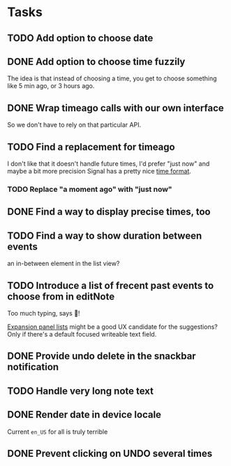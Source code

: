 * Tasks
** TODO Add option to choose date
** DONE Add option to choose time fuzzily
The idea is that instead of choosing a time, you get to choose something like 5 min ago, or 3 hours ago.
** DONE Wrap timeago calls with our own interface
So we don't have to rely on that particular API.
** TODO Find a replacement for timeago
I don't like that it doesn't handle future times, I'd prefer "just now" and maybe a bit more precision
Signal has a pretty nice [[https://github.com/signalapp/Signal-Android/blob/e00f8c94ff8590aeb678ce9bdd71da2866e3ac29/app/src/main/java/org/thoughtcrime/securesms/util/DateUtils.java#L76][time format]].
*** TODO Replace "a moment ago" with "just now"
** DONE Find a way to display precise times, too
** TODO Find a way to show duration between events
an in-between element in the list view?
** TODO Introduce a list of frecent past events to choose from in editNote
Too much typing, says 🦎!

[[https://api.flutter.dev/flutter/material/ExpansionPanelList-class.html][Expansion panel lists]] might be a good UX candidate for the
suggestions? Only if there's a default focused writeable text field.
** DONE Provide undo delete in the snackbar notification
** TODO Handle very long note text
** DONE Render date in device locale
Current =en_US= for all is truly terrible
** DONE Prevent clicking on UNDO several times
